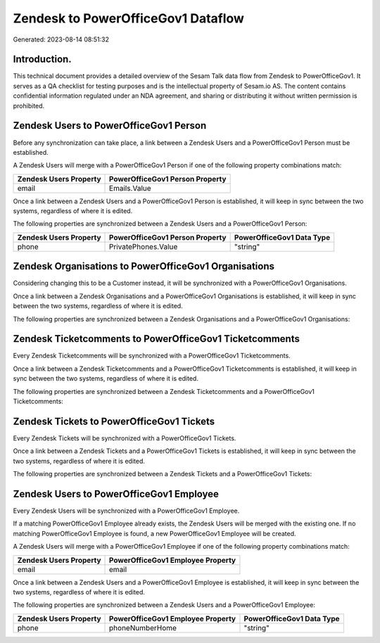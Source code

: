 ===================================
Zendesk to PowerOfficeGov1 Dataflow
===================================

Generated: 2023-08-14 08:51:32

Introduction.
------------

This technical document provides a detailed overview of the Sesam Talk data flow from Zendesk to PowerOfficeGov1. It serves as a QA checklist for testing purposes and is the intellectual property of Sesam.io AS. The content contains confidential information regulated under an NDA agreement, and sharing or distributing it without written permission is prohibited.

Zendesk Users to PowerOfficeGov1 Person
---------------------------------------
Before any synchronization can take place, a link between a Zendesk Users and a PowerOfficeGov1 Person must be established.

A Zendesk Users will merge with a PowerOfficeGov1 Person if one of the following property combinations match:

.. list-table::
   :header-rows: 1

   * - Zendesk Users Property
     - PowerOfficeGov1 Person Property
   * - email
     - Emails.Value

Once a link between a Zendesk Users and a PowerOfficeGov1 Person is established, it will keep in sync between the two systems, regardless of where it is edited.

The following properties are synchronized between a Zendesk Users and a PowerOfficeGov1 Person:

.. list-table::
   :header-rows: 1

   * - Zendesk Users Property
     - PowerOfficeGov1 Person Property
     - PowerOfficeGov1 Data Type
   * - phone
     - PrivatePhones.Value
     - "string"


Zendesk Organisations to PowerOfficeGov1 Organisations
------------------------------------------------------
Considering changing this to be a Customer instead, it  will be synchronized with a PowerOfficeGov1 Organisations.

Once a link between a Zendesk Organisations and a PowerOfficeGov1 Organisations is established, it will keep in sync between the two systems, regardless of where it is edited.

The following properties are synchronized between a Zendesk Organisations and a PowerOfficeGov1 Organisations:

.. list-table::
   :header-rows: 1

   * - Zendesk Organisations Property
     - PowerOfficeGov1 Organisations Property
     - PowerOfficeGov1 Data Type


Zendesk Ticketcomments to PowerOfficeGov1 Ticketcomments
--------------------------------------------------------
Every Zendesk Ticketcomments will be synchronized with a PowerOfficeGov1 Ticketcomments.

Once a link between a Zendesk Ticketcomments and a PowerOfficeGov1 Ticketcomments is established, it will keep in sync between the two systems, regardless of where it is edited.

The following properties are synchronized between a Zendesk Ticketcomments and a PowerOfficeGov1 Ticketcomments:

.. list-table::
   :header-rows: 1

   * - Zendesk Ticketcomments Property
     - PowerOfficeGov1 Ticketcomments Property
     - PowerOfficeGov1 Data Type


Zendesk Tickets to PowerOfficeGov1 Tickets
------------------------------------------
Every Zendesk Tickets will be synchronized with a PowerOfficeGov1 Tickets.

Once a link between a Zendesk Tickets and a PowerOfficeGov1 Tickets is established, it will keep in sync between the two systems, regardless of where it is edited.

The following properties are synchronized between a Zendesk Tickets and a PowerOfficeGov1 Tickets:

.. list-table::
   :header-rows: 1

   * - Zendesk Tickets Property
     - PowerOfficeGov1 Tickets Property
     - PowerOfficeGov1 Data Type


Zendesk Users to PowerOfficeGov1 Employee
-----------------------------------------
Every Zendesk Users will be synchronized with a PowerOfficeGov1 Employee.

If a matching PowerOfficeGov1 Employee already exists, the Zendesk Users will be merged with the existing one.
If no matching PowerOfficeGov1 Employee is found, a new PowerOfficeGov1 Employee will be created.

A Zendesk Users will merge with a PowerOfficeGov1 Employee if one of the following property combinations match:

.. list-table::
   :header-rows: 1

   * - Zendesk Users Property
     - PowerOfficeGov1 Employee Property
   * - email
     - email

Once a link between a Zendesk Users and a PowerOfficeGov1 Employee is established, it will keep in sync between the two systems, regardless of where it is edited.

The following properties are synchronized between a Zendesk Users and a PowerOfficeGov1 Employee:

.. list-table::
   :header-rows: 1

   * - Zendesk Users Property
     - PowerOfficeGov1 Employee Property
     - PowerOfficeGov1 Data Type
   * - phone
     - phoneNumberHome
     - "string"

